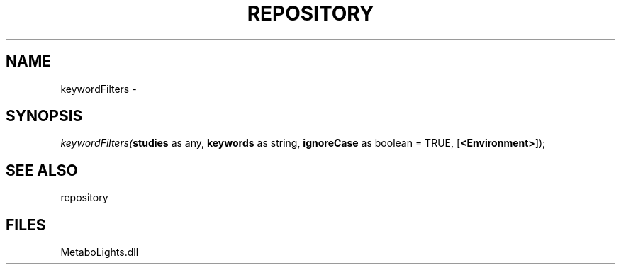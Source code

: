 .\" man page create by R# package system.
.TH REPOSITORY 1 2000-Jan "keywordFilters" "keywordFilters"
.SH NAME
keywordFilters \- 
.SH SYNOPSIS
\fIkeywordFilters(\fBstudies\fR as any, 
\fBkeywords\fR as string, 
\fBignoreCase\fR as boolean = TRUE, 
[\fB<Environment>\fR]);\fR
.SH SEE ALSO
repository
.SH FILES
.PP
MetaboLights.dll
.PP
